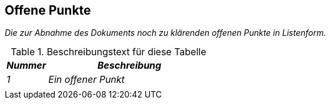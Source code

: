 [[offene-punkte]]
== Offene Punkte

_Die zur Abnahme des Dokuments noch zu klärenden offenen Punkte in Listenform._

[[table-offene-punkte]]
.Beschreibungstext für diese Tabelle
[cols="1,4",options="header"]
|====
|*_Nummer_* |*_Beschreibung_*
|_1_ |_Ein offener Punkt_
| |
|====

